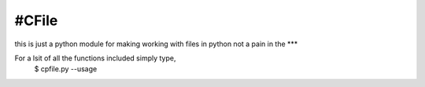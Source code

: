 #CFile
----

this is just a python module for making working with files in python not a pain in the ***

For a lsit of all the functions included simply type,
	$ cpfile.py --usage